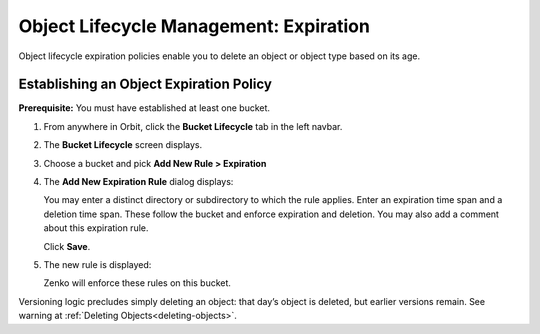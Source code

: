 Object Lifecycle Management: Expiration
=======================================

Object lifecycle expiration policies enable you to delete an object or 
object type based on its age.

Establishing an Object Expiration Policy
----------------------------------------

**Prerequisite:** You must have established at least one bucket.

#. From anywhere in Orbit, click the **Bucket Lifecycle** tab in 
   the left navbar.

   .. image:: ../../../Graphics/Orbit_lifecycle_select.png

#. The **Bucket Lifecycle** screen displays.

   |image1|

#. Choose a bucket and pick **Add New Rule > Expiration**

   .. image:: ../../../Graphics/Orbit_lifecycle_add_new_rule.png
      :scale: 75 %
      :align: center

#. The **Add New Expiration Rule** dialog displays:

   .. image:: ../../../Graphics/Orbit_lifecycle_add_expiration_rule.png
      :scale: 50 %
      :align: center

   You may enter a distinct directory or subdirectory to which the rule applies.
   Enter an expiration time span and a deletion time span.
   These follow the bucket and enforce expiration and deletion.
   You may also add a comment about this expiration rule.

   Click **Save**.

#. The new rule is displayed:

   |image4|

   Zenko will enforce these rules on this bucket. 

Versioning logic precludes simply deleting an object: that day’s object
is deleted, but earlier versions remain. See warning at 
:ref:`Deleting Objects<deleting-objects>`.

.. |image0| image:: ../../../Graphics/Orbit_lifecycle_select.png
.. |image1| image:: ../../../Graphics/Orbit_lifecycle_bucket_select.png
   :class: OneHundredPercent
.. |image4| image:: ../../../Graphics/Orbit_lifecycle_expiration_rule_success.png
   :class: OneHundredPercent
